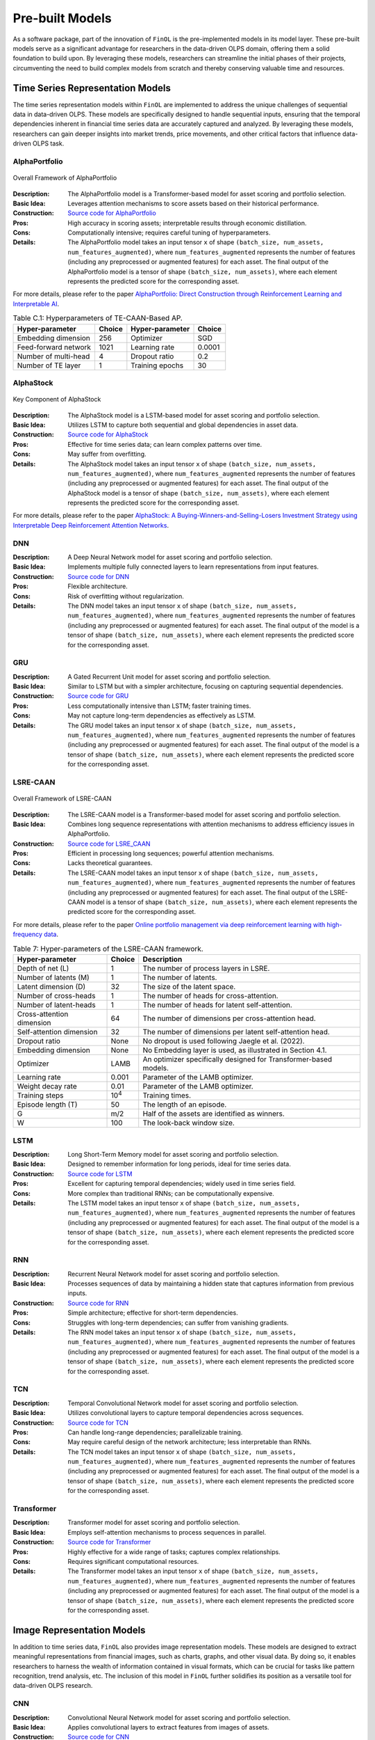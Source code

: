 .. _supported_models:

Pre-built Models
================

.. seealso::
   See :mod:`~finol.model_layer` for more details.

As a software package, part of the innovation of ``FinOL`` is the pre-implemented models in its model layer.
These pre-built models serve as a significant advantage for researchers in the data-driven OLPS domain,
offering them a solid foundation to build upon.
By leveraging these models, researchers can streamline the initial phases of their projects,
circumventing the need to build complex models from scratch and thereby conserving valuable time and resources.


Time Series Representation Models
---------------------------------

The time series representation models within ``FinOL`` are implemented to address the unique challenges of
sequential data in data-driven OLPS. These models are specifically designed to handle sequential inputs,
ensuring that the temporal dependencies inherent in financial time series data are accurately captured and analyzed.
By leveraging these models, researchers can gain deeper insights into market trends, price movements,
and other critical factors that influence data-driven OLPS task.


AlphaPortfolio
~~~~~~~~~~~~~~

.. figure:: ../../images/models/AlphaPortfolio.png
   :align: center
   :width: 550px

   Overall Framework of AlphaPortfolio

:Description: The AlphaPortfolio model is a Transformer-based model for asset scoring and portfolio selection.
:Basic Idea: Leverages attention mechanisms to score assets based on their historical performance.
:Construction: `Source code for AlphaPortfolio <https://finol.readthedocs.io/en/latest/_modules/finol/model_layer/AlphaPortfolio.html#AlphaPortfolio>`_
:Pros: High accuracy in scoring assets; interpretable results through economic distillation.
:Cons: Computationally intensive; requires careful tuning of hyperparameters.
:Details: The AlphaPortfolio model takes an input tensor ``x`` of shape ``(batch_size, num_assets, num_features_augmented)``, where ``num_features_augmented`` represents the number of features (including any preprocessed or augmented features) for each asset. The final output of the AlphaPortfolio model is a tensor of shape ``(batch_size, num_assets)``, where each element represents the predicted score for the corresponding asset.

For more details, please refer to the paper `AlphaPortfolio: Direct Construction through Reinforcement Learning
and Interpretable AI <https://papers.ssrn.com/sol3/papers.cfm?abstract_id=3698800>`__.

.. table:: Table C.1: Hyperparameters of TE-CAAN-Based AP.
    :class: ghost

    +----------------------+--------+-----------------+--------+
    | Hyper-parameter      | Choice | Hyper-parameter | Choice |
    +======================+========+=================+========+
    | Embedding dimension  | 256    | Optimizer       | SGD    |
    +----------------------+--------+-----------------+--------+
    | Feed-forward network | 1021   | Learning rate   | 0.0001 |
    +----------------------+--------+-----------------+--------+
    | Number of multi-head | 4      | Dropout ratio   | 0.2    |
    +----------------------+--------+-----------------+--------+
    | Number of TE layer   | 1      | Training epochs | 30     |
    +----------------------+--------+-----------------+--------+


AlphaStock
~~~~~~~~~~~~~~~~~~~~

.. figure:: ../../images/models/AlphaStock.png
   :align: center
   :width: 350px

   Key Component of AlphaStock

:Description: The AlphaStock model is a LSTM-based model for asset scoring and portfolio selection.
:Basic Idea: Utilizes LSTM to capture both sequential and global dependencies in asset data.
:Construction: `Source code for AlphaStock <https://finol.readthedocs.io/en/latest/_modules/finol/model_layer/AlphaStock.html#AlphaStock>`_
:Pros: Effective for time series data; can learn complex patterns over time.
:Cons: May suffer from overfitting.
:Details: The AlphaStock model takes an input tensor ``x`` of shape ``(batch_size, num_assets, num_features_augmented)``, where ``num_features_augmented`` represents the number of features (including any preprocessed or augmented features) for each asset. The final output of the AlphaStock model is a tensor of shape ``(batch_size, num_assets)``, where each element represents the predicted score for the corresponding asset.

For more details, please refer to the paper `AlphaStock: A Buying-Winners-and-Selling-Losers Investment
Strategy using Interpretable Deep Reinforcement Attention Networks <https://dl.acm.org/doi/abs/10.1145/3292500.3330647>`__.

DNN
~~~~~~~~~~~~~~~~~~~~

:Description: A Deep Neural Network model for asset scoring and portfolio selection.
:Basic Idea: Implements multiple fully connected layers to learn representations from input features.
:Construction: `Source code for DNN <https://finol.readthedocs.io/en/latest/_modules/finol/model_layer/DNN.html#DNN>`_
:Pros: Flexible architecture.
:Cons: Risk of overfitting without regularization.
:Details: The DNN model takes an input tensor ``x`` of shape ``(batch_size, num_assets, num_features_augmented)``, where ``num_features_augmented`` represents the number of features (including any preprocessed or augmented features) for each asset. The final output of the model is a tensor of shape ``(batch_size, num_assets)``, where each element represents the predicted score for the corresponding asset.

GRU
~~~

:Description: A Gated Recurrent Unit model for asset scoring and portfolio selection.
:Basic Idea: Similar to LSTM but with a simpler architecture, focusing on capturing sequential dependencies.
:Construction: `Source code for GRU <https://finol.readthedocs.io/en/latest/_modules/finol/model_layer/GRU.html#GRU>`_
:Pros: Less computationally intensive than LSTM; faster training times.
:Cons: May not capture long-term dependencies as effectively as LSTM.
:Details: The GRU model takes an input tensor ``x`` of shape ``(batch_size, num_assets, num_features_augmented)``, where ``num_features_augmented`` represents the number of features (including any preprocessed or augmented features) for each asset. The final output of the model is a tensor of shape ``(batch_size, num_assets)``, where each element represents the predicted score for the corresponding asset.


LSRE-CAAN
~~~~~~~~~

.. figure:: ../../images/models/LSRE-CAAN.jpg
   :align: center
   :width: 750px

   Overall Framework of LSRE-CAAN

:Description: The LSRE-CAAN model is a Transformer-based model for asset scoring and portfolio selection.
:Basic Idea: Combines long sequence representations with attention mechanisms to address efficiency issues in AlphaPortfolio.
:Construction: `Source code for LSRE_CAAN <https://finol.readthedocs.io/en/latest/_modules/finol/model_layer/LSRE_CAAN.html#LSRE_CAAN>`_
:Pros: Efficient in processing long sequences; powerful attention mechanisms.
:Cons: Lacks theoretical guarantees.
:Details: The LSRE-CAAN model takes an input tensor ``x`` of shape ``(batch_size, num_assets, num_features_augmented)``, where ``num_features_augmented`` represents the number of features (including any preprocessed or augmented features) for each asset. The final output of the LSRE-CAAN model is a tensor of shape ``(batch_size, num_assets)``, where each element represents the predicted score for the corresponding asset.


For more details, please refer to the paper `Online portfolio management via deep reinforcement learning with high-frequency data
<https://www.sciencedirect.com/science/article/abs/pii/S030645732200348X>`__.

.. table:: Table 7: Hyper-parameters of the LSRE-CAAN framework.
    :class: ghost

    +---------------------------+---------------+------------------------------------------------------------------+
    | Hyper-parameter           | Choice        | Description                                                      |
    +===========================+===============+==================================================================+
    | Depth of net (L)          | 1             | The number of process layers in LSRE.                            |
    +---------------------------+---------------+------------------------------------------------------------------+
    | Number of latents (M)     | 1             | The number of latents.                                           |
    +---------------------------+---------------+------------------------------------------------------------------+
    | Latent dimension (D)      | 32            | The size of the latent space.                                    |
    +---------------------------+---------------+------------------------------------------------------------------+
    | Number of cross-heads     | 1             | The number of heads for cross-attention.                         |
    +---------------------------+---------------+------------------------------------------------------------------+
    | Number of latent-heads    | 1             | The number of heads for latent self-attention.                   |
    +---------------------------+---------------+------------------------------------------------------------------+
    | Cross-attention dimension | 64            | The number of dimensions per cross-attention head.               |
    +---------------------------+---------------+------------------------------------------------------------------+
    | Self-attention dimension  | 32            | The number of dimensions per latent self-attention head.         |
    +---------------------------+---------------+------------------------------------------------------------------+
    | Dropout ratio             | None          | No dropout is used following Jaegle et al. (2022).               |
    +---------------------------+---------------+------------------------------------------------------------------+
    | Embedding dimension       | None          | No Embedding layer is used, as illustrated in Section 4.1.       |
    +---------------------------+---------------+------------------------------------------------------------------+
    | Optimizer                 | LAMB          | An optimizer specifically designed for Transformer-based models. |
    +---------------------------+---------------+------------------------------------------------------------------+
    | Learning rate             | 0.001         | Parameter of the LAMB optimizer.                                 |
    +---------------------------+---------------+------------------------------------------------------------------+
    | Weight decay rate         | 0.01          | Parameter of the LAMB optimizer.                                 |
    +---------------------------+---------------+------------------------------------------------------------------+
    | Training steps            | 10\ :sup:`4`\ | Training times.                                                  |
    +---------------------------+---------------+------------------------------------------------------------------+
    | Episode length (T)        | 50            | The length of an episode.                                        |
    +---------------------------+---------------+------------------------------------------------------------------+
    | G                         | m/2           | Half of the assets are identified as winners.                    |
    +---------------------------+---------------+------------------------------------------------------------------+
    | W                         | 100           | The look-back window size.                                       |
    +---------------------------+---------------+------------------------------------------------------------------+

LSTM
~~~~

:Description: Long Short-Term Memory model for asset scoring and portfolio selection.
:Basic Idea: Designed to remember information for long periods, ideal for time series data.
:Construction: `Source code for LSTM <https://finol.readthedocs.io/en/latest/_modules/finol/model_layer/LSTM.html#LSTM>`_
:Pros: Excellent for capturing temporal dependencies; widely used in time series field.
:Cons: More complex than traditional RNNs; can be computationally expensive.
:Details: The LSTM model takes an input tensor ``x`` of shape ``(batch_size, num_assets, num_features_augmented)``, where ``num_features_augmented`` represents the number of features (including any preprocessed or augmented features) for each asset. The final output of the model is a tensor of shape ``(batch_size, num_assets)``, where each element represents the predicted score for the corresponding asset.

RNN
~~~

:Description: Recurrent Neural Network model for asset scoring and portfolio selection.
:Basic Idea: Processes sequences of data by maintaining a hidden state that captures information from previous inputs.
:Construction: `Source code for RNN <https://finol.readthedocs.io/en/latest/_modules/finol/model_layer/RNN.html#RNN>`_
:Pros: Simple architecture; effective for short-term dependencies.
:Cons: Struggles with long-term dependencies; can suffer from vanishing gradients.
:Details: The RNN model takes an input tensor ``x`` of shape ``(batch_size, num_assets, num_features_augmented)``, where ``num_features_augmented`` represents the number of features (including any preprocessed or augmented features) for each asset. The final output of the model is a tensor of shape ``(batch_size, num_assets)``, where each element represents the predicted score for the corresponding asset.


TCN
~~~

:Description: Temporal Convolutional Network model for asset scoring and portfolio selection.
:Basic Idea: Utilizes convolutional layers to capture temporal dependencies across sequences.
:Construction: `Source code for TCN <https://finol.readthedocs.io/en/latest/_modules/finol/model_layer/TCN.html#TCN>`_
:Pros: Can handle long-range dependencies; parallelizable training.
:Cons: May require careful design of the network architecture; less interpretable than RNNs.
:Details: The TCN model takes an input tensor ``x`` of shape ``(batch_size, num_assets, num_features_augmented)``, where ``num_features_augmented`` represents the number of features (including any preprocessed or augmented features) for each asset. The final output of the model is a tensor of shape ``(batch_size, num_assets)``, where each element represents the predicted score for the corresponding asset.


Transformer
~~~~~~~~~~~

:Description: Transformer model for asset scoring and portfolio selection.
:Basic Idea: Employs self-attention mechanisms to process sequences in parallel.
:Construction: `Source code for Transformer <https://finol.readthedocs.io/en/latest/_modules/finol/model_layer/Transformer.html#Transformer>`_
:Pros: Highly effective for a wide range of tasks; captures complex relationships.
:Cons: Requires significant computational resources.
:Details: The Transformer model takes an input tensor ``x`` of shape ``(batch_size, num_assets, num_features_augmented)``, where ``num_features_augmented`` represents the number of features (including any preprocessed or augmented features) for each asset. The final output of the model is a tensor of shape ``(batch_size, num_assets)``, where each element represents the predicted score for the corresponding asset.


.. _image_representation:

Image Representation Models
-------------------------------
In addition to time series data, ``FinOL`` also provides image representation models.
These models are designed to extract meaningful representations from financial images,
such as charts, graphs, and other visual data. By doing so, it enables researchers to harness the wealth of
information contained in visual formats, which can be crucial for tasks like pattern recognition,
trend analysis, etc. The inclusion of this model in ``FinOL`` further solidifies its position as a versatile tool for
data-driven OLPS research.

CNN
~~~~

:Description: Convolutional Neural Network model for asset scoring and portfolio selection.
:Basic Idea:  Applies convolutional layers to extract features from images of assets.
:Construction: `Source code for CNN <https://finol.readthedocs.io/en/latest/_modules/finol/model_layer/CNN.html#CNN>`_
:Pros: Effective for image classification and feature extraction.
:Cons: Requires significant computational resources.
:Details: The CNN model takes an input tensor ``x`` of shape ``(batch_size, num_assets, height, width)``, where ``height`` and ``width`` are the dimensions of the image for each asset. The final output of the model is a tensor of shape ``(batch_size, num_assets)``, where each element represents the predicted score for the corresponding asset.


CNN-JF
~~~~~~

.. figure:: ../../images/models/CNN-JF.png
   :align: center
   :width: 550px

   Overall Framework of CNN-JF

:Description: The CNN-JF model is a CNN-based model for asset scoring and portfolio selection. It leverages CNN to analyze historical stock price data represented as images.
:Basic Idea: Leverages CNN architecture to capture patterns in financial time series represented visually.
:Construction: `Source code for CNN_JF <https://finol.readthedocs.io/en/latest/_modules/finol/model_layer/CNN_JF.html#CNN_JF>`_
:Pros: Combines advantages of visual data analysis with financial modeling.
:Cons: Requires significant computational resources.
:Details: The CNN-JF model takes an input tensor ``x`` of shape ``(batch_size, num_assets, height, width)``, where ``height`` and ``width`` are the dimensions of the image for each asset. The final output of the model is a tensor of shape ``(batch_size, num_assets)``, where each element represents the predicted score for the corresponding asset.


For more details, please refer to the paper `(Re-)Imag(in)ing Price Trends <https://onlinelibrary.wiley.com/doi/epdf/10.1111/jofi.13268>`__.

.. table:: Hyper-parameters of (Re-)Imag(in)ing Price Trends.
    :class: ghost

    +----------------------+--------+-------------------+--------+
    | Hyper-parameter      | Choice | Hyper-parameter   | Choice |
    +======================+========+===================+========+
    | Kernel Size Height   | 5      | Kernel Size Width | 3      |
    +----------------------+--------+-------------------+--------+
    | Stride Height        | 3      | Stride Width      | 1      |
    +----------------------+--------+-------------------+--------+
    | Dilation Height      | 2      | Dilation Width    | 1      |
    +----------------------+--------+-------------------+--------+
    | Padding Height       | 12     | Padding Width     | 1      |
    +----------------------+--------+-------------------+--------+
    | Dropout Rate         | 0.5    |                   |        |
    +----------------------+--------+-------------------+--------+


